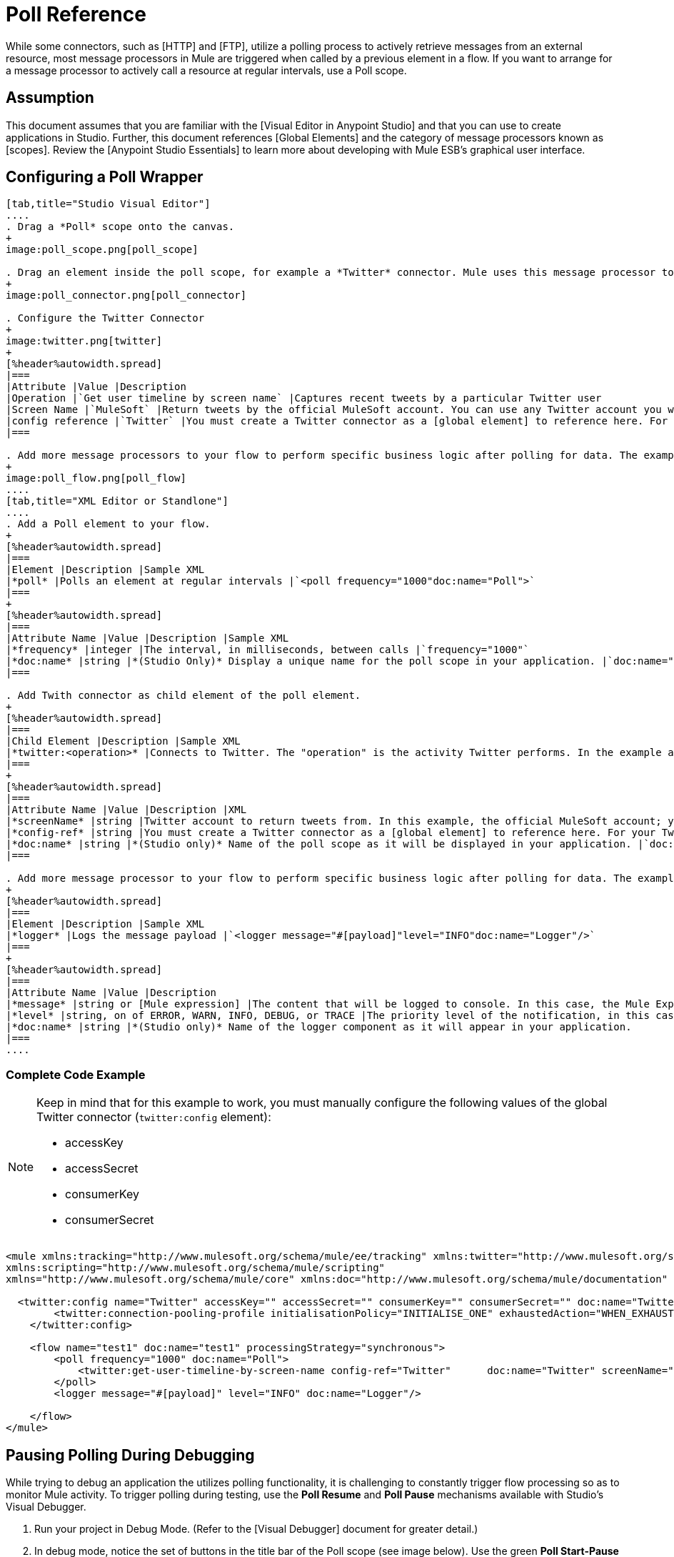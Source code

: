 = Poll Reference

While some connectors, such as [HTTP] and [FTP], utilize a polling process to actively retrieve messages from an external resource, most message processors in Mule are triggered when called by a previous element in a flow. If you want to arrange for a message processor to actively call a resource at regular intervals, use a Poll scope.

== Assumption

This document assumes that you are familiar with the [Visual Editor in Anypoint Studio] and that you can use to create applications in Studio. Further, this document references [Global Elements] and the category of message processors known as [scopes].  Review the [Anypoint Studio Essentials] to learn more about developing with Mule ESB's graphical user interface.

== Configuring a Poll Wrapper

[tabs]
------
[tab,title="Studio Visual Editor"]
....
. Drag a *Poll* scope onto the canvas.
+
image:poll_scope.png[poll_scope]

. Drag an element inside the poll scope, for example a *Twitter* connector. Mule uses this message processor to regularly poll the Twitter API for new data to process.
+
image:poll_connector.png[poll_connector]

. Configure the Twitter Connector
+
image:twitter.png[twitter]
+
[%header%autowidth.spread]
|===
|Attribute |Value |Description
|Operation |`Get user timeline by screen name` |Captures recent tweets by a particular Twitter user
|Screen Name |`MuleSoft` |Return tweets by the official MuleSoft account. You can use any Twitter account you want.
|config reference |`Twitter` |You must create a Twitter connector as a [global element] to reference here. For your Twitter connector, you need a Twitter developer account.
|===

. Add more message processors to your flow to perform specific business logic after polling for data. The example below uses a logger component. This [logger] uses the [MEL] expression `#[payload]` to log the message payload collected by the Twitter connector every 1000 milliseconds.
+
image:poll_flow.png[poll_flow]
....
[tab,title="XML Editor or Standlone"]
....
. Add a Poll element to your flow.
+
[%header%autowidth.spread]
|===
|Element |Description |Sample XML
|*poll* |Polls an element at regular intervals |`<poll frequency="1000"doc:name="Poll">`
|===
+
[%header%autowidth.spread]
|===
|Attribute Name |Value |Description |Sample XML
|*frequency* |integer |The interval, in milliseconds, between calls |`frequency="1000"`
|*doc:name* |string |*(Studio Only)* Display a unique name for the poll scope in your application. |`doc:name="Poll"`
|===

. Add Twith connector as child element of the poll element.
+
[%header%autowidth.spread]
|===
|Child Element |Description |Sample XML
|*twitter:<operation>* |Connects to Twitter. The "operation" is the activity Twitter performs. In the example at right, show recent tweets by a particular Twitter user. |`<twitter:get-user-timeline-by-screen-name config-ref= "Twitter" screenName= "mulesoft" doc:name= "Twitter" />`
|===
+
[%header%autowidth.spread]
|===
|Attribute Name |Value |Description |XML
|*screenName* |string |Twitter account to return tweets from. In this example, the official MuleSoft account; you can use any valid Twitter account. |`screenName="MuleSoft"`
|*config-ref* |string |You must create a Twitter connector as a [global element] to reference here. For your Twitter connector, you need a Twitter developer account. |`config-ref="Twitter"`
|*doc:name* |string |*(Studio only)* Name of the poll scope as it will be displayed in your application. |`doc:name"Twitter"`
|===

. Add more message processor to your flow to perform specific business logic after polling for data. The example below uses a [logger] component. This logger uses the MEL expression `#[payload]` to log the message payload collect by the Twitter connector every 1000 milliseconds.
+
[%header%autowidth.spread]
|===
|Element |Description |Sample XML
|*logger* |Logs the message payload |`<logger message="#[payload]"level="INFO"doc:name="Logger"/>`
|===
+
[%header%autowidth.spread]
|===
|Attribute Name |Value |Description
|*message* |string or [Mule expression] |The content that will be logged to console. In this case, the Mule Expression `#[payload]` will output the message payload.
|*level* |string, on of ERROR, WARN, INFO, DEBUG, or TRACE |The priority level of the notification, in this case `INFO`.
|*doc:name* |string |*(Studio only)* Name of the logger component as it will appear in your application.
|===
....
------

=== Complete Code Example

[NOTE]
====
Keep in mind that for this example to work, you must manually configure the following values of the global Twitter connector (`twitter:config` element):

* accessKey
* accessSecret
* consumerKey
* consumerSecret
====

[source, xml, linenums]
----
<mule xmlns:tracking="http://www.mulesoft.org/schema/mule/ee/tracking" xmlns:twitter="http://www.mulesoft.org/schema/mule/twitter" xmlns:http="http://www.mulesoft.org/schema/mule/http"
xmlns:scripting="http://www.mulesoft.org/schema/mule/scripting"
xmlns="http://www.mulesoft.org/schema/mule/core" xmlns:doc="http://www.mulesoft.org/schema/mule/documentation" xmlns:spring="http://www.springframework.org/schema/beans" xmlns:xsi="http://www.w3.org/2001/XMLSchema-instance" xsi:schemaLocation="http://www.springframework.org/schema/beans http://www.springframework.org/schema/beans/spring-beans-current.xsd http://www.mulesoft.org/schema/mule/core http://www.mulesoft.org/schema/mule/core/current/mule.xsd http://www.mulesoft.org/schema/mule/twitter http://www.mulesoft.org/schema/mule/twitter/2.4/mule-twitter.xsd http://www.mulesoft.org/schema/mule/http http://www.mulesoft.org/schema/mule/http/current/mule-http.xsd http://www.mulesoft.org/schema/mule/ee/tracking http://www.mulesoft.org/schema/mule/ee/tracking/current/mule-tracking-ee.xsd">
   
  <twitter:config name="Twitter" accessKey="" accessSecret="" consumerKey="" consumerSecret="" doc:name="Twitter">
        <twitter:connection-pooling-profile initialisationPolicy="INITIALISE_ONE" exhaustedAction="WHEN_EXHAUSTED_GROW"/>
    </twitter:config>
   
    <flow name="test1" doc:name="test1" processingStrategy="synchronous">
        <poll frequency="1000" doc:name="Poll">
            <twitter:get-user-timeline-by-screen-name config-ref="Twitter"      doc:name="Twitter" screenName="MuleSoft" sinceId="#[flowVars['lastID']]"/>
        </poll>
        <logger message="#[payload]" level="INFO" doc:name="Logger"/>
        
    </flow>
</mule>
----

== Pausing Polling During Debugging

While trying to debug an application the utilizes polling functionality, it is challenging to constantly trigger flow processing so as to monitor Mule activity. To trigger polling during testing, use the *Poll Resume* and *Poll Pause* mechanisms available with Studio's Visual Debugger.

. Run your project in Debug Mode. (Refer to the [Visual Debugger] document for greater detail.)

. In debug mode, notice the set of buttons in the title bar of the Poll scope (see image below). Use the green *Poll Start-Pause* button to trigger the poll and initiate the flow; click again to halt polling.
+
image:poll_debug.png[poll_debug]

. While running your project in debug mode, Studio opens a new *Mule Debugger View* tab the lower section of the screen. In the top-right of this tab, Studio displays two icons which allow you to stop or start all polls in your project at the same time.
+
image:poll_startStop.png[poll_startStop]

== Polling for Updates using Watermarks

Rather than polling a resource for all its data with every call, you may want to acquire only the data that has been newly created or updated since the last call. To acquire only new or updated data, you need to keep a persistent record of either the item that was last processed, or the time at which your flow last polled the resource. In the context of Mule flows, this persistent record is called a *watermark*.

Typically, Mule sets a watermark to a default value the first time the flow runs, then uses it as necessary when running a query or making an outbound request (i.e. calling a resource). Depending upon how the flow processes the results of the call, Mule may update the original value of the watermark or maintain the original value. As the value must persist across flows, Mule uses an object store for persistent storage. Built into the poll scope, object stores require no custom logic. You can configure watermarks by setting a couple of attributes.


Consider the following generic Mule flow.

image:watermark-expbasic.png[watermark-expbasic]

This flow regularly polls a resource, then performs a series of operations on the resulting payload. With every poll, the application acquires only the data that is newly created or updated since the last call to the resource. In this example, Mule stores watermarks in two variables:

* a persistent object store variable
* an exposed flow variable

[NOTE]
If you're already comfortably familiar with Mule components in general, you might find [this blog post] to be a clear explanation, as it explains the watermark by replicating its behavior with a series of other Mule components.

The diagram below illustrates same flow including numbered steps. The step-by-step explanation below describes the activities Mule performs in the background with these two variables.

image:watermark-w-selectors.png[watermark-w-selectors]

. Mule looks for a variable in the object store with a name that matches the value of the Poll attribute `"Variable Name"`. In this case the chosen name is `lastModifiedID`.

. If Mule finds a variable by this name, Mule exposes it by creating a flow variable (`flowVar`) with the same name.
+
[NOTE]
The first time the poll runs, no object store variable exists by this name. In this case, Mule creates a flow variable anyway, and loads it with the value you provide in the `Default Expression` attribute. In this case, the initial value is 0.

. Mule polls the resource. Connectors inside the poll should include filters that accept the flowVars as an attribute, as per the code below.
+
[source, code, linenums]
----
sinceId="#[flowVars['lastModifiedID']]"
----

. Mule executes the rest of the flow.

. When the flow has completed execution, Mule updates the value of the `flowVars` according to either the *Update Expression* or a combination of the *Selector Expression* and the chosen *Selector*. In this case, the Selector Expression is `#[payload.id]`, and the Selector is `LAST`, so Mule will inspect the id attribute of each of the returned objects and pick the last of these as the new value for the `lastmodifiedID` flowVars.

. Mule saves the flowVars back into the object store. If no variable existed in the object store in step 1, Mule creates a new variable in the object store.
+
[TIP]
If you define a value in the optional `"Object Store"` poll attribute, Mule searches for an object store by your value instead of the default user object store.

== List of Watermark Attributes

[%header%autowidth.spread]
|===
|Attributes |XML Element |Required |Default |Description
|*Variable Name* |`variable` ^|X |- |Identifies both the *object store key* that Mule uses to store the watermark, and the name of the *flowVars* where Mule exposes the watermark value to the user.
|*Defualt Expression* |`default-expression` ^|X |- |If Mule cannot locate the object store key if uses the default expression to generate a value. This is useful for the first run of the flow.
|*Update Expression* |`update-expression` | |Value of the variable attribute |Mule uses the result of this expression to update the watermark once flow execution is complete. Use this expression as an alternative to a selector in case you need to follow a more complex logic.
|*Selector* |`selector` | |- |The criteria Mule will use to pick the next value for the `flowVars`. There are four available selectors: MIN, MAX, FIRST and LAST. If you use this attribute, you must also provide a value for Selector Expression.
|*Selector Expression* |`selector-expression` | |- |Mule executes this expression on every object returned by the Poll. The Selector then collects the returned values and picks one according to the chosen criteria. If you use this attribute, you must also provide a value for the Selector.
|*Object Store* |`object-store-ref` | |The default user object store. |A reference to the object store in which you wish to store the watermarks.
|===

== Configuring Polling with Watermarks

[tabs]
------
[tab,title="Studio Visual Editor"]
....
. Follow the steps above to create a flow that polls Twitter for data every 1000 milliseconds, then logs the message payload.
+
image:poll_flow.png[poll_flow]

. Click to flow name bar to select the *flow*, then, in the properties editor, set the *Processing Strategy* to *synchronous*.
+
[WARNING]
All flows use an asynchronous processing strategy by default. If you do not set the processing strategy to *synchronous*, polling with watermarks will not work!
+
image:synchronous.png[synchronous]

. Configure the *Since Id* attribute of the Twitter connector according to the table below.
+
image:watermark.png[watermark]
+
[%header%autowidth.spread]
|===
|Attribute |Value |Description
|*Since Id* |`#[flowVars["lastID"]]` |Instructs the connector to return only those tweets with an ID greater than the value of the `lastID` variable. `lastID` is a flow variable that Mule creates, then updates every time the poll runs.
|===

. Select the *poll* scope, then edit its properties according to the table below.
+
image:watermark_enable.png[watermark_enable]
+
[%header%autowidth.spread]
|===
|Attribute |Value |Description |XML
|*Fixed Frequency Scheduler* |1000 |Run the Poll every 1000 milliseconds |
|*Start Delay* |0 |Delays polling by 0 milliseconds |
|*Time Unit* |MILLISECONDS |Use milliseconds as unit for the frequency and delay settings |
|*Enable Watermark* |`true` |Enable using the Watermark |
|*Variable Name* |`lastID` a|Mule creates two variables

* a persistent object store variable with the provided name
* a flow variable that the Twitter Connector references in its `sinceID` filter |`variable="lastID"`
|*Default Expression* |-1 |the value that `lastID` uses the first time Mule executes the poll, or whenever the watermark can't be found. |`default-expression="-1"`
|*Selector* |FIRST |Pick the FIRST value returned by the Selector Expression to update the `lastID` variable each time the flow execution completes. In this case, it takes the id of the first tweet in the generated output (i.e. the most recent one). |`selector="FIRST"`
|*Selector expression* |`#[payload.id]` |Return the id of each object in the generated output, this value is passed on the Selector |`selector-expression="#[payload.id]"`
|*Update Expression* |- |Not needed. Selector and Selector Expression are being used |
|===
....
[tab,title="XML Editor or Standalone"]
....
. Follow the steps above to create a flow that polls Twitter for data every 1000 milliseconds, then logs the message payload.

. In the flow, set the value of the `processingStrategy` attribute to `synchronous`.
+
[WARNING]
All flows use an asynchronous processing strategy by default. If you do not set the processing strategy to *synchronous*, polling with watermarks will not work!
+
[source, xml, linenums]
----
<flow name="test1" doc:name="test1" processingStrategy="synchronous">
----

. Within the `poll scope`, add a `watermark` child element according to the table below.
+
[%header%autowidth.spread]
|===
|Element |Description |Sample XML
|*watermark* |Keeps a persistent record of the last element that was processed, or the last time a sync was performed |`<watermark variable="lastID" default-expression="-1" selector="FIRST" selector-expression="#[payload.id]"/>`
|===

. Add attributes to the `watermark` child element according to the table below.
+
[source, xml, linenums]
----
<watermark variable="lastID" default-expression="-1" selector="FIRST" selector-expression="#[payload.id]"/>
----
+
[%header%autowidth.spread]
|===
|Attribute Name |Value |Description |Sample XML
|*variable* |string a|Mule creates two variables:

* a persistent object store variable with the provided name
* a flow variable that the Twitter Connector references in its `sinceID` filter. |`variable= "lastID"`
|*default-expression* |integer |The value that `lastID` uses the first time Mule executes the poll, or whenever the watermark can't be found. |`default -expression= "-1"`
|*Selector* |FIRST |Pick the FIRST value returned by the Selector Expression to update the `lastID` variable each time the flow execution completes. In this case, it's the id of the first tweet in the generated output (i.e. the most recent one). |`selector="FIRST"`
|*Selector expression* |`#[payload.id]` |Return the id of each object in the generated output, this value is passed on to the Selector. |`selector-expression="#[payload.id]"`
|===

. Configure the *Since Id* attribute of the Twitter connector according to the table below:
+
[%header%autowidth.spread]
|===
|Attribute |Value |Description |Sample XML
|*sinceId* |string or Mule expression |Instructs the connector to return only those tweets with an ID greater than the value of the `lastID` variable. `lastID` is a flow variable that Mule creates, then updates every time the poll runs. |`sinceId="#[flowVars['lastID']]"`
|===
+
[source, xml, linenums]
----
<flow name="test1" doc:name="test1" processingStrategy="synchronous">
    <poll frequency="1000" doc:name="Poll">
        <watermark variable="lastID" default-expression="-1" selector="FIRST" selector-expression="#[payload.id]"/>
            <twitter:get-user-timeline-by-screen-name config-ref="Twitter"      doc:name="Twitter" screenName="MuleSoft" sinceId="#[flowVars['lastID']]"/>
    </poll>
    <logger message="#[payload]" level="INFO" doc:name="Logger"/>
</flow>
----
....
------

=== Example Code

[NOTE]
====
Keep in mind that for this example to work, you must manually configure the following values of the global Twitter connector (`twitter:config` element):

* accessKey
* accessSecret
* consumerKey
* consumerSecret
====

[source, xml, linenums]
----
<mule xmlns:tracking="http://www.mulesoft.org/schema/mule/ee/tracking" xmlns:twitter="http://www.mulesoft.org/schema/mule/twitter" xmlns:http="http://www.mulesoft.org/schema/mule/http"
xmlns:scripting="http://www.mulesoft.org/schema/mule/scripting"
xmlns="http://www.mulesoft.org/schema/mule/core" xmlns:doc="http://www.mulesoft.org/schema/mule/documentation" xmlns:spring="http://www.springframework.org/schema/beans" xmlns:xsi="http://www.w3.org/2001/XMLSchema-instance" xsi:schemaLocation="http://www.springframework.org/schema/beans http://www.springframework.org/schema/beans/spring-beans-current.xsd http://www.mulesoft.org/schema/mule/core http://www.mulesoft.org/schema/mule/core/current/mule.xsd http://www.mulesoft.org/schema/mule/twitter http://www.mulesoft.org/schema/mule/twitter/2.4/mule-twitter.xsd http://www.mulesoft.org/schema/mule/http http://www.mulesoft.org/schema/mule/http/current/mule-http.xsd http://www.mulesoft.org/schema/mule/ee/tracking http://www.mulesoft.org/schema/mule/ee/tracking/current/mule-tracking-ee.xsd">
  
  <twitter:config name="Twitter" accessKey="xyz" accessSecret="xys" consumerKey="xyz" consumerSecret="xyz" doc:name="Twitter">
        <twitter:connection-pooling-profile initialisationPolicy="INITIALISE_ONE" exhaustedAction="WHEN_EXHAUSTED_GROW"/>
    </twitter:config>
  
    <flow name="test1" doc:name="test1" processingStrategy="synchronous">
        <poll frequency="1000" doc:name="Poll">
            <watermark variable="lastID" default-expression="-1" selector="FIRST" selector-expression="#[payload.id]"/>          
            <twitter:get-user-timeline-by-screen-name config-ref="Twitter"      doc:name="Twitter" screenName="MuleSoft" sinceId="#[flowVars['lastID']]"/>
        </poll>
        <logger message="#[payload]" level="INFO" doc:name="Logger"/>
       
    </flow>
</mule>
----

=== Variation for Updating the Flow Variable

As described above, the watermark element includes two ways to update the flow variable (flowVars) every time flow execution completes:

* set an expression in the attribute update-expression
* set an expression in the attribute selector-expression, and a criteria in selector

However, neither of these options support exception handling strategies; you may wish to add more complex logic rules to the process of updating the flow variable. To do so, you can use other message processors in your flow to set the flow variable using custom logic.

Add code, such as the example below, into a Java class, wrapping your extra custom logic around it.

[source, code, linenums]
----
#[flowVars['lastModifiedID']] = #[payload.id]
----

[WARNING]
If you are using custom logic to update the `flowVars`, *ensure that the radio button for update-expression is selected, but that the field is left empty*. If the `update-expression` attribute has a value, Mule stores new watermark information on the `flowVars` according to that attribute, overwriting any custom logic you may have defined for updating the variable.

The image below displays a sample flow which updates the flowVars using custom logic; note the empty update-expression attribute.

image:watermark-expcomplex.png[watermark-expcomplex]

== Using Watermarks with Auto-Paging

Any connector which is enabled for [auto-paging] allows you to process large data sets in separate batches. This capability mitigates for memory overload, but also imposes certain conditions when used in conjunction with watermarks. The following sections illustrate two recommended methods for using watermarks when polling a connector that auto-pages its response.

=== Example 1 - Setting a Variable Inside a Foreach Scope

[tabs]
------
[tab,title="Studio Visual Editor"]
....
. Place an *auto-paging-enabled-connector* inside a *poll* scope as in previous examples.
+
image:ex11.png[ex11]

. Configure the connector according to the following screenshot. Note that the query orders the output in ascending order of *LastModifiedDate* so that the last item in the list is the newest. The details is crucial.
+
image:salesforce.png[salesforce]
+
[WARNING]
Be sure to configure the order of the output so that the LAST element in the collection is the most recent one!

. Configure the poll scope according to the table below. The watermark will be a variable named lastUpdated. When the flow has finished processing, Mule updates the value of the variable to the value of the *flow variable* by the same name, `lastUpdated`. Its default value is the result of evaluating the following expression: `#['YESTERDAY']`.
+
image:yesterday.png[yesterday]
+
[%header%autowidth.spread]
|===
|Attribute Name |Description |Sample XML
|*Variable Name* |The watermark will be a variable named `lastUpdated` |`variable= "lastUpdated"`
|*default-expression* |The default value of `lastUpdated` will be the result of evaluating `#['YESTERDAY']`|`#['YESTERDAY']`
|*update-expression |Mule updates `lastUpdated` to the value of the flow variable by the same name `lastUpdated` |`#[flowVars['lastUpdated']]`
|===

. Next, you need to process the output of the connector with an element that can handle collections, such as a [Foreach] scope. The message processors set within the Foreach scope process each item in a collection individually, one at a time.
+
image:ex12.png[ex12]

. Inside the Foreach scope, place a Variable transformer. This message processor sets the value of a variable on each iteration of the Foreach scope, overwriting the variable's value each time. Since you ordered your collection so that the last element is the newest, the value that "sticks" at the end of the Foreach's iteration is what Mule needs for the watermark.
+
image:ex13.png[ex13]

. Configure the Variable to change `lastUpdated` to the following expression: `#[payload['lastUpdated]]`
+
image:setvariable.png[setvariable]
+
[%header%autowidth.spread]
|===
|Attribute |Value |Explanation
|*Name* |`lastUpdated` |The name of the variable to update.
|*Value* |`#[payload['lastUpdated']]` |The source from which to obtain the value.
|===

. Add a Logger at the end of your flow, outside the foreach scope, to log the value of `lastUpdated`. The logger also allows you to verify that the watermark works.
+
image:fullex1.png[fullex1]
....
[tab,title="XML Editor or Standalone"]
....
. Add a poll element to your flow, then add a *watermark variable* as a child element. The watermark will be a variable named lastUpdated. When the flow has finished processing, Mule updates the value of the variable to the value of the *flow variable* by the same name, lastUpdated. Its default value is the result of evaluating the following expression: `#['YESTERDAY']`.
+
[source, xml, linenums]
----
<poll frequency="100000" doc:name="Poll">
            <watermark variable="nextSync" default-expression="#['YESTERDAY']" update-expression="#[flowVars['lastUpdated']]"/>
</poll>
----
+
[%header%autowidth.spread]
|===
|Attribute |Description |Sample XML
|*variable* |The watermark will be a variable named `lastUpdated` |`variable= "lastUpdated"`
|*default-expression* |The default value of `lastUpdated` will be the result of evaluating `#['YESTERDAY'].` |`#['YESTERDAY']`
|*update-expression* |`lastUpdated` will be updated to the value of the flow variable by the same name, `lastUpdated` |`#[flowVars['lastUpdated']]`
|===

. Add an auto-paging-enabled connector as a child element of the poll element. Note that the query orders the output in ascending order of *LastModifiedDate* so that the last item in the list is the newest. This detail is critical.
+
[source, xml, linenums]
----
<poll frequency="100000" doc:name="Poll">
            <watermark variable="nextSync" default-expression="#['YESTERDAY']" update-expression="#[flowVars['lastUpdated']]"/>
            <sfdc:query config-ref="" query="dsql:SELECT Email,FirstName,LastModifiedDate,LastName FROM Contact WHERE LastModifiedDate &gt; #[flowVars['nextSync']] ORDER BY LastModifiedDate ASC LIMIT 100" doc:name="Salesforce"/>
</poll>
----
+
[WARNING]
Be sure to configure the order of the output so that the LAST element in the collection is the most recent one!

. Next, you need to process the output of the connector with an element that can handle collections, such as a Foreach scope. The message processors set within the [Foreach] scope process each item in a collection individually, one at a time.

. Inside the Foreach scope, place a Variable transformer. This message processor sets the value of a variable on each iteration of the Foreach scope, overwriting the variable's value each time. Since you ordered your collection so that the last element is the newest, the value that "sticks" at the end of the Foreach's iteration is what Mule needs for the watermark. Configure the variable to change the value of lastUpdated to the value resulting from evaluating the following expression: `#[payload['lastUpdated]]`
+
[source, xml, linenums]
----
<foreach doc:name="For Each">
    <set-variable variableName="lastUpdated" value="#[payload['lastUpdated']]" doc:name="Variable"/>
</foreach>
----
+
[%header%autowidth.spread]
|===
|Attribute |Value |Explanation
|*variableName* |`lastUpdated` |The name of the variable to update.
|*value* |`#[payload['lastUpdated']]` |The source from which to obtain a value.
|===

. Add a Logger at the end of your flow, outside the foreach scope, to log the value of lastUpdated. The logger also allows you to verify that the watermark works.
+
[source, xml, linenums]
----
<logger message="#[flowVars['lastUpdated']]" level="INFO" doc:name="Logger"/>
----
....
------

[source, xml, linenums]
----
<?xml version="1.0" encoding="UTF-8"?>
 
<mule xmlns:netsuite="http://www.mulesoft.org/schema/mule/netsuite" xmlns:tracking="http://www.mulesoft.org/schema/mule/ee/tracking" xmlns="http://www.mulesoft.org/schema/mule/core" xmlns:data-mapper="http://www.mulesoft.org/schema/mule/ee/data-mapper" xmlns:sfdc="http://www.mulesoft.org/schema/mule/sfdc" xmlns:doc="http://www.mulesoft.org/schema/mule/documentation" xmlns:spring="http://www.springframework.org/schema/beans" xmlns:core="http://www.mulesoft.org/schema/mule/core" xmlns:xsi="http://www.w3.org/2001/XMLSchema-instance" xsi:schemaLocation="http://www.mulesoft.org/schema/mule/ee/data-mapper http://www.mulesoft.org/schema/mule/ee/data-mapper/current/mule-data-mapper.xsd
http://www.mulesoft.org/schema/mule/sfdc http://www.mulesoft.org/schema/mule/sfdc/current/mule-sfdc.xsd
http://www.springframework.org/schema/beans http://www.springframework.org/schema/beans/spring-beans-current.xsd
http://www.mulesoft.org/schema/mule/core http://www.mulesoft.org/schema/mule/core/current/mule.xsd
http://www.mulesoft.org/schema/mule/ee/tracking http://www.mulesoft.org/schema/mule/ee/tracking/current/mule-tracking-ee.xsd
http://www.mulesoft.org/schema/mule/netsuite http://www.mulesoft.org/schema/mule/netsuite/3.0/mule-netsuite.xsd">
    <sfdc:config name="Salesforce" username="example@mulesoft.com.sap" password="password" securityToken="fKESXfSAj4398t3uhh8xotw9Uc" doc:name="Salesforce">
        <sfdc:connection-pooling-profile initialisationPolicy="INITIALISE_ONE" exhaustedAction="WHEN_EXHAUSTED_GROW"/>
    </sfdc:config>
    <data-mapper:config name="sfdc_csv_grf" transformationGraphPath="sfdc-csv.grf" doc:name="DataMapper"/>
    <data-mapper:config name="new_mapping_grf" transformationGraphPath="new_mapping.grf" doc:name="DataMapper"/>
    <flow name="example1" doc:name="example1">
        <poll frequency="100000" doc:name="Poll">
            <watermark variable="nextSync" default-expression="#['YESTERDAY']" update-expression="#[flowVars['lastUpdated']]"/>
            <sfdc:query config-ref="Salesforce" query="dsql:SELECT Email,FirstName,LastModifiedDate,LastName FROM Contact WHERE LastModifiedDate &gt; #[flowVars['nextSync']] ORDER BY LastModifiedDate ASC LIMIT 100" doc:name="Salesforce"/>
        </poll>
        <foreach doc:name="For Each">
            <set-variable variableName="lastUpdated" value="#[payload['lastUpdated']]" doc:name="Variable"/>
        </foreach>
        <logger message="#[flowVars['lastUpdated']]" level="INFO" doc:name="Logger"/>
    </flow>
</mule>
----

=== Example 2 - Setting a Variable DataMapper

[tabs]
------
[tab,title="Studio Visual Editor"]
....
. Place an *auto-paging-enabled connector* inside a *poll* scope as in the previous examples.
+
image:ex11.png[ex11]

. Configure the connector according to the following screenshot. Note that the query orders the output in ascending order of *LastModifiedDate* so that the last item in the list is the newest. This detail is critical.
+
image:dsql_sfdc.png[dsql_sfdc]
+
[WARNING]
Be sure to configure the order of the output so that the LAST element in the collection is the most recent one! *ORDER BY LastModifiedDate*

. Configure the poll scope according to the table below. The watermark will be a variable named `lastSync`. When the flow has finished processing, Mule updates the value of the variable to the value of the *flow variable* by named `lastUpdated`. Its default value is the result of evaluating the following expression: `#['YESTERDAY'].`
+
image:poll_watermark_variable.png[poll_watermark_variable]
+
[%header%autowidth.spread]
|===
|Attribute |Description |Sample XML
|*Variable Name* |The watermark will be a variable named `lastSync` |`variable= "lastSync"`
|*default-expression* |The default value of `lastSync` will be the result of `#['YESTERDAY'].` |`#['YESTERDAY']`
|*update-expression* |`lastSync` updates to the value of the flow variable `lastUpdated` |`#[flowVars['lastUpdated']]`
|===

. Next, you need to process the output of the connector with an element that can handle collections, such as a [DataMapper] transformer. DataMapper can process each item in a collection individually, one at a time.
+
image:ex22.png[ex22]

. Configure the [DataMapper] so that each variable has its pairing, then add one extra output argument named *lastModified*. This output argument sets the value of a variable on each iteration of the DataMapper, overwriting it with a new value each time. Because you ordered your collection so that the last element is the newest, the value that "sticks" at the end of the DataMapper's iteration is what Mule needs for the watermark.

In other words, the value of the LastModifiedDate of the last item in the collection becomes the new value of the lastUpdated flow variable, which, in turn, Mule will use to update the value of the variable lastSync the next time the poll executes.
+
image:datamapper+clean.png[datamapper+clean]

. Add a Logger at the end of your flow, outside the foreach scope, to log the value of `lastUpdated`. The logger also allows you to verify that the watermark works.
+
image:fullex2.png[fullex2]
....
------

[source, xml, linenums]
----
<?xml version="1.0" encoding="UTF-8"?>
 
<mule xmlns:netsuite="http://www.mulesoft.org/schema/mule/netsuite" xmlns:tracking="http://www.mulesoft.org/schema/mule/ee/tracking" xmlns="http://www.mulesoft.org/schema/mule/core" xmlns:data-mapper="http://www.mulesoft.org/schema/mule/ee/data-mapper" xmlns:sfdc="http://www.mulesoft.org/schema/mule/sfdc" xmlns:doc="http://www.mulesoft.org/schema/mule/documentation" xmlns:spring="http://www.springframework.org/schema/beans" xmlns:core="http://www.mulesoft.org/schema/mule/core"  xmlns:xsi="http://www.w3.org/2001/XMLSchema-instance" xsi:schemaLocation="http://www.mulesoft.org/schema/mule/ee/data-mapper http://www.mulesoft.org/schema/mule/ee/data-mapper/current/mule-data-mapper.xsd
http://www.mulesoft.org/schema/mule/sfdc http://www.mulesoft.org/schema/mule/sfdc/current/mule-sfdc.xsd
http://www.springframework.org/schema/beans http://www.springframework.org/schema/beans/spring-beans-current.xsd
http://www.mulesoft.org/schema/mule/core http://www.mulesoft.org/schema/mule/core/current/mule.xsd
http://www.mulesoft.org/schema/mule/ee/tracking http://www.mulesoft.org/schema/mule/ee/tracking/current/mule-tracking-ee.xsd
http://www.mulesoft.org/schema/mule/netsuite http://www.mulesoft.org/schema/mule/netsuite/3.0/mule-netsuite.xsd">
    <sfdc:config name="Salesforce" username="example@mulesoft.com.sap" password="password" securityToken="fKESXfSAj43p8tjrnweo8otw9Uc" doc:name="Salesforce">
        <sfdc:connection-pooling-profile initialisationPolicy="INITIALISE_ONE" exhaustedAction="WHEN_EXHAUSTED_GROW"/>
    </sfdc:config>
    <data-mapper:config name="sfdc_csv_grf" transformationGraphPath="sfdc-csv.grf" doc:name="DataMapper"/>
    <data-mapper:config name="new_mapping_grf" transformationGraphPath="new_mapping.grf" doc:name="DataMapper"/>
    <flow name="example2" doc:name="example2" >
        <poll frequency="100000" doc:name="Poll">
            <watermark variable="lastSync" default-expression="#['YESTERDAY']"  update-expression="#[flowVars['lastUpdated']]"/>
            <sfdc:query config-ref="Salesforce" query="dsql:SELECT Email,FirstName,LastModifiedDate,LastName FROM Contact WHERE LastModifiedDate &gt; #[flowVars['lastSync']] ORDER BY LastModifiedDate ASC LIMIT 100" doc:name="Salesforce"/>
        </poll>
        <data-mapper:transform config-ref="new_mapping_grf" returnClass="java.lang.String" doc:name="DataMapper"/>
        <logger message="#[flowVars['lastUpdated']]" level="INFO" doc:name="Logger"/>
    </flow>
</mule>
----

== See Also

* Learn how to configure a [polling schedule].
* Read an article in the [MuleSoft Blog] about using watermarks to synchronize two systems
* Learn more about [Logger].
* Learn more about [Anypoint(TM) Connectors] and [auto-paging].
* Learn more about [flow processing strategies].
